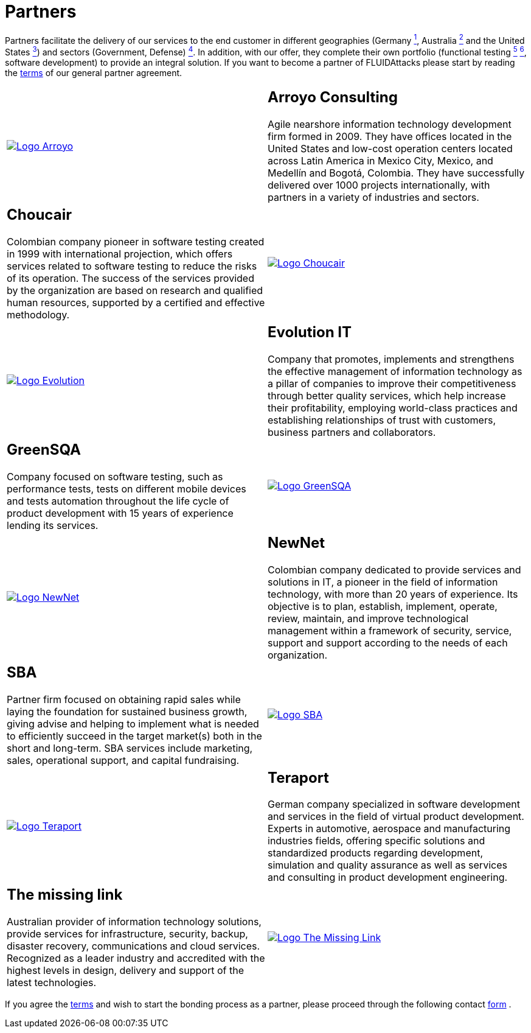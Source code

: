 :slug: partners/
:category: partners
:description: FLUID is a company focused on information security, ethical hacking, penetration testing and vulnerabilities detection with over 18 years providing its services to the colombian market. The purpose of this page is to present our  business partners in the market.
:keywords: FLUID, Partners, Pentesting, Ethical Hacking, Information Security, Company.
:translate: aliados/

= Partners

Partners facilitate the delivery of our services to the end customer
in different geographies (Germany link:#teraport[^1^],
Australia link:#the-missing-link[^2^] and the United States link:#arroyo-consulting[^3^])
and sectors (Government, Defense) link:#evolution-it[^4^].
In addition, with our offer,
they complete their own portfolio
(functional testing link:#choucair[^5^] link:#greensqa[^6^], software development)
to provide an integral solution.
If you want to become a partner of +FLUIDAttacks+
please start by reading the [button]#link:terms/[terms]#
of our general partner agreement.

[role="tb-alt"]
[cols=2, frame="none"]
|====

^.^a|image:logo-arroyo.png[alt="Logo Arroyo",link="http://www.arroyo.consulting/"]

a|== Arroyo Consulting

Agile nearshore information technology development firm formed in 2009.
They have offices located in the United States
and low-cost operation centers located across Latin America in Mexico City,
Mexico, and Medellín and Bogotá, Colombia.
They have successfully delivered over +1000+ projects internationally,
with partners in a variety of industries and sectors.

a|== Choucair

Colombian company pioneer in software testing created in 1999
with international projection, which offers services
related to software testing to reduce the risks of its operation.
The success of the services provided by the organization
are based on research and qualified human resources,
supported by a certified and effective methodology.

^.^a|image:logo-choucair.png[alt="Logo Choucair",link="http://www.choucairtesting.com/"]

^.^a|image:logo-evolution.png[alt="Logo Evolution",link="http://www.evolution-it.com.co/"]

a|== Evolution IT

Company that promotes, implements and strengthens
the effective management of information technology
as a pillar of companies to improve their competitiveness
through better quality services,
which help increase their profitability,
employing world-class practices
and establishing relationships of trust with customers,
business partners and collaborators.

a|== GreenSQA

Company focused on software testing,
such as performance tests,
tests on different mobile devices and tests automation throughout
the life cycle of product development
with 15 years of experience lending its services.

^.^a|image:logo-greensqa.png[alt="Logo GreenSQA",link="http://greensqa.com/"]

^.^a|image:logo-newnet.png[alt="Logo NewNet",link="http://www.newnetsa.com/"]

a|== NewNet
Colombian company dedicated to provide services and solutions in +IT+,
a pioneer in the field of information technology,
with more than 20 years of experience.
Its objective is to plan, establish, implement, operate,
review, maintain, and improve technological management
within a framework of security, service, support and support
according to the needs of each organization.

a|== SBA

Partner firm focused on obtaining rapid sales
while laying the foundation for sustained business growth,
giving advise and helping to implement what is needed to efficiently succeed
in the target market(s) both in the short and long-term.
SBA services include marketing, sales, operational support,
and capital fundraising.

^.^a|image:logo-sba.png[alt="Logo SBA",link="http://strategicbusinessalliance.com/"]

^.^a|image:logo-teraport.png[alt="Logo Teraport",link="http://teraport.de"]

a|== Teraport

German company specialized in software development
and services in the field of virtual product development.
Experts in automotive, aerospace and manufacturing industries fields,
offering specific solutions and standardized products regarding development,
simulation and quality assurance
as well as services and consulting in product development engineering.

a|== The missing link

Australian provider of information technology solutions,
provide services for infrastructure, security, backup, disaster recovery,
communications and cloud services.
Recognized as a leader industry and accredited with the highest levels
in design, delivery and support of the latest technologies.

^.^a|image:logo-tml.png[alt="Logo The Missing Link",link="https://www.themissinglink.com.au/"]

|====

If you agree the [button]#link:terms/[terms]#
and wish to start the bonding process as a partner,
please proceed through the following contact [button]#link:../contact-us/[form]# .
